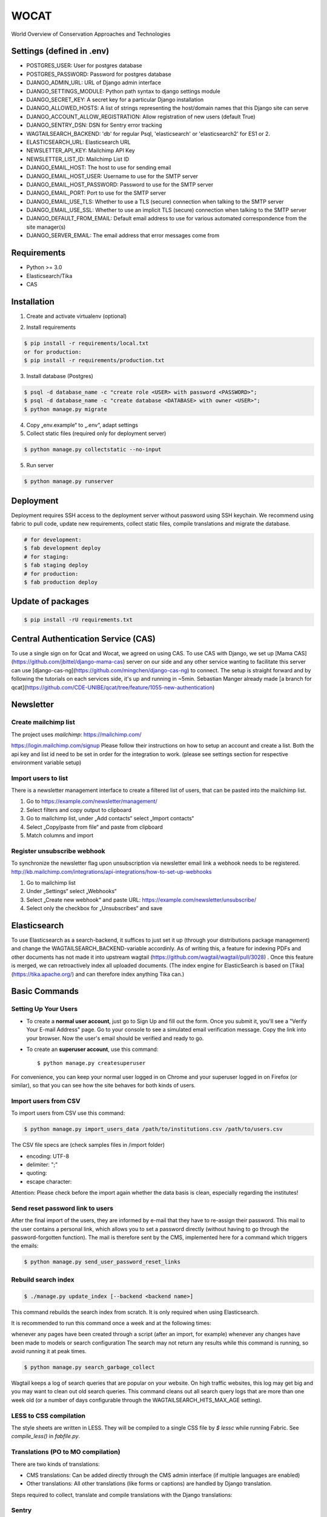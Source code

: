 WOCAT
==============================

World Overview of Conservation Approaches and Technologies


Settings (defined in .env)
--------------------------
* POSTGRES_USER: User for postgres database
* POSTGRES_PASSWORD: Password for postgres database
* DJANGO_ADMIN_URL: URL of Django admin interface
* DJANGO_SETTINGS_MODULE: Python path syntax to django settings module
* DJANGO_SECRET_KEY: A secret key for a particular Django installation
* DJANGO_ALLOWED_HOSTS: A list of strings representing the host/domain names that this Django site can serve
* DJANGO_ACCOUNT_ALLOW_REGISTRATION: Allow registration of new users (default True)
* DJANGO_SENTRY_DSN: DSN for Sentry error tracking
* WAGTAILSEARCH_BACKEND: 'db' for regular Psql, 'elasticsearch' or 'elasticsearch2' for ES1 or 2.
* ELASTICSEARCH_URL: Elasticsearch URL
* NEWSLETTER_API_KEY: Mailchimp API Key
* NEWSLETTER_LIST_ID: Mailchimp List ID
* DJANGO_EMAIL_HOST: The host to use for sending email
* DJANGO_EMAIL_HOST_USER: Username to use for the SMTP server
* DJANGO_EMAIL_HOST_PASSWORD: Password to use for the SMTP server
* DJANGO_EMAIL_PORT: Port to use for the SMTP server
* DJANGO_EMAIL_USE_TLS: Whether to use a TLS (secure) connection when talking to the SMTP server
* DJANGO_EMAIL_USE_SSL: Whether to use an implicit TLS (secure) connection when talking to the SMTP server
* DJANGO_DEFAULT_FROM_EMAIL: Default email address to use for various automated correspondence from the site manager(s)
* DJANGO_SERVER_EMAIL: The email address that error messages come from

Requirements
------------

* Python >= 3.0
* Elasticsearch/Tika
* CAS

Installation
------------


1. Create and activate virtualenv (optional)

.. code-block:: bash
   $ virtualenv customenv
   $ source customenv/bin/activate

2. Install requirements

.. code-block:: bash

    $ pip install -r requirements/local.txt
    or for production:
    $ pip install -r requirements/production.txt


3. Install database (Postgres)

.. code-block:: sql

  $ psql -d database_name -c "create role <USER> with password <PASSWORD>";
  $ psql -d database_name -c "create database <DATABASE> with owner <USER>";
  $ python manage.py migrate

4. Copy „env.example“ to „.env“, adapt settings

5. Collect static files (required only for deployment server)

.. code-block:: bash

  $ python manage.py collectstatic --no-input

5. Run server

.. code-block:: bash

  $ python manage.py runserver

Deployment
----------

Deployment requires SSH access to the deployment server without password using SSH keychain. We recommend using fabric to pull code, update new requirements, collect static files, compile translations and migrate the database.

.. code-block:: bash

  # for development:
  $ fab development deploy
  # for staging:
  $ fab staging deploy
  # for production:
  $ fab production deploy


Update of packages
------------------


.. code-block:: bash

  $ pip install -rU requirements.txt

Central Authentication Service (CAS)
------------------------------------

To use a single sign on for Qcat and Wocat, we agreed on using CAS.
To use CAS with Django, we set up [Mama CAS](https://github.com/jbittel/django-mama-cas) server on our side
and any other service wanting to facilitate this server can use [django-cas-ng](https://github.com/mingchen/django-cas-ng) to connect.
The setup is straight forward and by following the tutorials on each services side, it's up and running in ~5min.
Sebastian Manger already made [a branch for qcat](https://github.com/CDE-UNIBE/qcat/tree/feature/1055-new-authentication)

Newsletter
----------

Create mailchimp list
^^^^^^^^^^^^^^^^^^^^^

The project uses `mailchimp`: https://mailchimp.com/

https://login.mailchimp.com/signup
Please follow their instructions on how to setup an account and create a list.
Both the api key and list id need to be set in order for the integration to work.
(please see settings section for respective environment variable setup)

Import users to list
^^^^^^^^^^^^^^^^^^^^

There is a newsletter management interface to create a filtered list of users, that can be pasted into the mailchimp list.

1. Go to https://example.com/newsletter/management/
2. Select filters and copy output to clipboard
3. Go to mailchimp list, under „Add contacts“ select „Import contacts“
4. Select „Copy/paste from file“ and paste from clipboard
5. Match columns and import


Register unsubscribe webhook
^^^^^^^^^^^^^^^^^^^^^^^^^^^^

To synchronize the newsletter flag upon unsubscription via newsletter email link a webhook needs to be registered.
http://kb.mailchimp.com/integrations/api-integrations/how-to-set-up-webhooks

1. Go to mailchimp list
2. Under „Settings“ select „Webhooks“
3. Select „Create new webhook“ and paste URL: https://example.com/newsletter/unsubscribe/
4. Select only the checkbox for „Unsubscribes“ and save

Elasticsearch
-------------
To use Elasticsearch as a search-backend, it suffices to just set it up (through your distributions package management) and change the WAGTAILSEARCH_BACKEND-variable accordinly.
As of writing this, a feature for indexing PDFs and other documents has not made it into upstream wagtail (https://github.com/wagtail/wagtail/pull/3028) . Once this feature is merged,
we can retroactively index all uploaded documents. (The index engine for ElasticSearch is based on [Tika](https://tika.apache.org/) and can therefore index anything Tika can.)


Basic Commands
--------------

Setting Up Your Users
^^^^^^^^^^^^^^^^^^^^^

* To create a **normal user account**, just go to Sign Up and fill out the form. Once you submit it, you'll see a "Verify Your E-mail Address" page. Go to your console to see a simulated email verification message. Copy the link into your browser. Now the user's email should be verified and ready to go.

* To create an **superuser account**, use this command::

    $ python manage.py createsuperuser

For convenience, you can keep your normal user logged in on Chrome and your superuser logged in on Firefox (or similar), so that you can see how the site behaves for both kinds of users.

Import users from CSV
^^^^^^^^^^^^^^^^^^^^^

To import users from CSV use this command:

.. code-block:: bash

    $ python manage.py import_users_data /path/to/institutions.csv /path/to/users.csv

The CSV file specs are (check samples files in /import folder)

* encoding: UTF-8
* delimiter: ";"
* quoting:
* escape character:

Attention: Please check before the import again whether the data basis is clean, especially regarding the institutes!

Send reset password link to users
^^^^^^^^^^^^^^^^^^^^^^^^^^^^^^^^^

After the final import of the users, they are informed by e-mail that they have to re-assign their password.
This mail to the user contains a personal link, which allows you to set a password directly (without having to go through the password-forgotten function).
The mail is therefore sent by the CMS, implemented here for a command which triggers the emails:

.. code-block:: bash

    $ python manage.py send_user_password_reset_links


Rebuild search index
^^^^^^^^^^^^^^^^^^^^

.. code-block:: bash

    $ ./manage.py update_index [--backend <backend name>]

This command rebuilds the search index from scratch. It is only required when using Elasticsearch.

It is recommended to run this command once a week and at the following times:

whenever any pages have been created through a script (after an import, for example)
whenever any changes have been made to models or search configuration
The search may not return any results while this command is running, so avoid running it at peak times.

.. code-block:: bash

    $ python manage.py search_garbage_collect

Wagtail keeps a log of search queries that are popular on your website. On high traffic websites, this log may get big and you may want to clean out old search queries. This command cleans out all search query logs that are more than one week old (or a number of days configurable through the WAGTAILSEARCH_HITS_MAX_AGE setting).

LESS to CSS compilation
^^^^^^^^^^^^^^^^^^^^^^^

The style sheets are written in LESS. They will be compiled to a single CSS file by *$ lessc* while running Fabric. See *compile_less()* in *fabfile.py*.

Translations (PO to MO compilation)
^^^^^^^^^^^^^^^^^^^^^^^^^^^^^^^^^^^

There are two kinds of translations:

* CMS translations: Can be added directly through the CMS admin interface (if multiple languages are enabled)
* Other translations: All other translations (like forms or captions) are handled by Django translation.

Steps required to collect, translate and compile translations with the Django translations:

.. code-block:: bash
    # Add new translations to PO file (e.g. DE for german)
    $ python manage.py makemessages -l <LANGUAGE>
    # Translate strings (msgid to msgstr) in locale/<LANGUAGE>/django.po
    # Translate strings
    $ python manage.py compilemessages
    

Sentry
^^^^^^

Sentry is an error logging aggregator service. You can sign up for a free account at http://getsentry.com or download and host it yourself.
The system is setup with reasonable defaults, including 404 logging and integration with the WSGI application.

You must set the DSN url in production.

